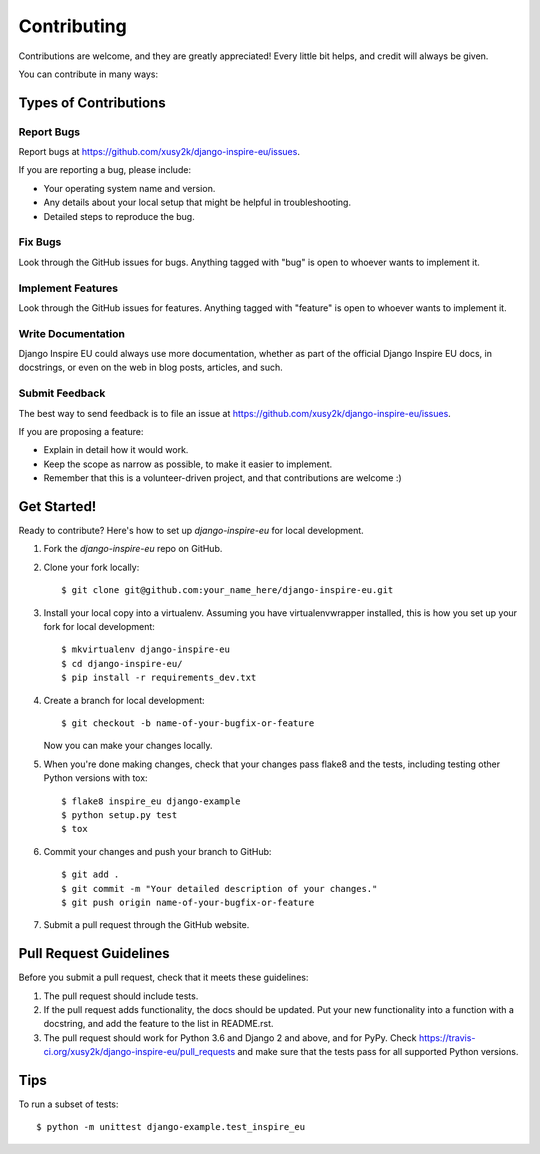 ============
Contributing
============

Contributions are welcome, and they are greatly appreciated! Every
little bit helps, and credit will always be given.

You can contribute in many ways:

Types of Contributions
----------------------

Report Bugs
~~~~~~~~~~~

Report bugs at https://github.com/xusy2k/django-inspire-eu/issues.

If you are reporting a bug, please include:

* Your operating system name and version.
* Any details about your local setup that might be helpful in troubleshooting.
* Detailed steps to reproduce the bug.

Fix Bugs
~~~~~~~~

Look through the GitHub issues for bugs. Anything tagged with "bug"
is open to whoever wants to implement it.

Implement Features
~~~~~~~~~~~~~~~~~~

Look through the GitHub issues for features. Anything tagged with "feature"
is open to whoever wants to implement it.

Write Documentation
~~~~~~~~~~~~~~~~~~~

Django Inspire EU could always use more documentation, whether as part of the
official Django Inspire EU docs, in docstrings, or even on the web in blog posts,
articles, and such.

Submit Feedback
~~~~~~~~~~~~~~~

The best way to send feedback is to file an issue at https://github.com/xusy2k/django-inspire-eu/issues.

If you are proposing a feature:

* Explain in detail how it would work.
* Keep the scope as narrow as possible, to make it easier to implement.
* Remember that this is a volunteer-driven project, and that contributions
  are welcome :)

Get Started!
------------

Ready to contribute? Here's how to set up `django-inspire-eu` for local development.

1. Fork the `django-inspire-eu` repo on GitHub.
2. Clone your fork locally::

    $ git clone git@github.com:your_name_here/django-inspire-eu.git

3. Install your local copy into a virtualenv. Assuming you have virtualenvwrapper installed, this is how you set up your fork for local development::

    $ mkvirtualenv django-inspire-eu
    $ cd django-inspire-eu/
    $ pip install -r requirements_dev.txt


4. Create a branch for local development::

    $ git checkout -b name-of-your-bugfix-or-feature

   Now you can make your changes locally.

5. When you're done making changes, check that your changes pass flake8 and the
   tests, including testing other Python versions with tox::

        $ flake8 inspire_eu django-example
        $ python setup.py test
        $ tox


6. Commit your changes and push your branch to GitHub::

    $ git add .
    $ git commit -m "Your detailed description of your changes."
    $ git push origin name-of-your-bugfix-or-feature

7. Submit a pull request through the GitHub website.

Pull Request Guidelines
-----------------------

Before you submit a pull request, check that it meets these guidelines:

1. The pull request should include tests.
2. If the pull request adds functionality, the docs should be updated. Put
   your new functionality into a function with a docstring, and add the
   feature to the list in README.rst.
3. The pull request should work for Python 3.6 and Django 2 and above, and for PyPy. Check
   https://travis-ci.org/xusy2k/django-inspire-eu/pull_requests
   and make sure that the tests pass for all supported Python versions.

Tips
----

To run a subset of tests::

    $ python -m unittest django-example.test_inspire_eu
